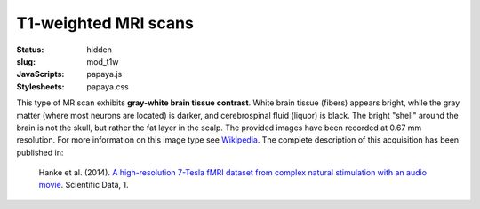 T1-weighted MRI scans
*********************
:status: hidden
:slug: mod_t1w
:JavaScripts: papaya.js
:Stylesheets: papaya.css


This type of MR scan exhibits **gray-white brain tissue contrast**. White brain
tissue (fibers) appears bright, while the gray matter (where most neurons are
located) is darker, and cerebrospinal fluid (liquor) is black. The bright
"shell" around the brain is not the skull, but rather the fat layer in the scalp.
The provided images have been recorded at 0.67 mm resolution.
For more information on this image type see `Wikipedia
<http://en.wikipedia.org/wiki/Spin%E2%80%93lattice_relaxation>`_.
The complete description of this acquisition
has been published in:

  Hanke et al. (2014). `A high-resolution 7-Tesla fMRI dataset from complex
  natural stimulation with an audio movie
  <http://www.nature.com/articles/sdata20143>`_. Scientific Data, 1.


.. raw:: html

  <script type="text/javascript">
      var params = [];
      params["worldSpace"] = false;
      params["images"] = ["/data/t1w.nii.gz"];
      params["expandable"] = true;
      params["kioskMode"] = true;
      params["t1w.nii.gz"] = {"min": 0, "max": 76};
  </script>

  <div class="row">
    <div class="col-md-12">
      <div class="papaya-preview" data-params="params">
        <img class="img-responsive"
             src="/pics/mod_t1w_viewer_preview.jpg"
             title="Click to load interactive viewer"
             alt="T1-weighted example image"
             onclick="$(this.parentNode).addClass('papaya'); papaya.Container.startPapaya(); this.parentNode.removeChild(this);" />
      </div>
    </div><!-- /.col-md-12 -->
  </div><!-- /.row -->
